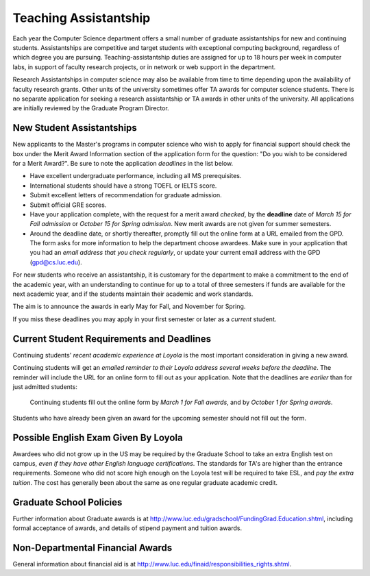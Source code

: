 .. index:: teaching assistantships
   merit awards

.. _teaching_assistantships:

Teaching Assistantship
===========================

Each year the Computer Science department offers a small number of graduate assistantships 
for new and continuing students. Assistantships are competitive and
target students with exceptional 
computing background, regardless of which degree you are pursuing.  
Teaching-assistantship duties are assigned for up to 18 hours per week 
in computer labs, in support of faculty research projects, 
or in network or web support in the department.

Research Assistantships in computer science may also be available from 
time to time depending upon the availability of faculty research grants. 
Other units of the university sometimes offer TA awards for computer 
science students. There is no separate application for seeking a research 
assistantship or TA awards in other units of the university. 
All applications are initially reviewed by the Graduate Program Director.

.. index:: deadline; merit award application

.. _new_student_merit:

New Student Assistantships
--------------------------

New applicants to the Master's programs in computer science who wish to apply 
for financial support should check the box under the Merit Award Information 
section of the application form for the question: 
"Do you wish to be considered for a Merit Award?".  
Be sure to note the application *deadlines* in the list below.  

* Have excellent undergraduate performance, including all MS prerequisites.
* International students should have a strong TOEFL or IELTS score.
* Submit excellent letters of recommendation for graduate admission.
* Submit official GRE scores.
* Have your application complete, with the request for a merit award *checked*,
  by the **deadline** date of *March 15 for Fall admission* or 
  *October 15 for Spring admission*.
  New merit awards are not given for summer semesters.
* Around  the deadline date, or shortly thereafter, promptly fill out the
  online form at a URL  
  emailed from the GPD. The form asks for more information
  to help the department choose awardees. Make sure in your application
  that you had an *email address that you check regularly*, or update
  your current email address with the GPD (gpd@cs.luc.edu).

For new students who receive an assistantship, it is customary for the department
to make a commitment to the end of the academic 
year, with an understanding to continue for up to a total of three semesters
if funds are available for the next academic year, and if the students 
maintain their academic and work standards.

The aim is to announce the awards in early May for Fall, and November for Spring.

If you miss these deadlines you may apply in your first semester or later 
as a *current* student.

Current Student Requirements and Deadlines
--------------------------------------------

Continuing students' 
*recent academic experience at Loyola* is
the most important consideration in giving a new award.  

Continuing students will get an 
*emailed reminder to their Loyola address several weeks before the deadline*.  The
reminder will include the URL for an online form to fill out as your application.
Note that the deadlines are *earlier* than for just admitted students:

  Continuing students fill out the online form by *March 1 for Fall awards*, 
  and by *October 1 for Spring awards*.

Students who have already been given an award for the upcoming semester should
not fill out the form.

Possible English Exam Given By Loyola
---------------------------------------

Awardees who did not grow up in the US may be required by the Graduate
School to take an extra English test on campus, 
*even if they have other English language certifications*.  
The standards for TA's are higher than the
entrance requirements.  Someone who did not score high enough on the Loyola
test will be required to take ESL, and *pay the extra tuition*.  The 
cost has generally been about the same as one regular graduate academic credit.

Graduate School Policies
---------------------------

Further information about Graduate awards is at
http://www.luc.edu/gradschool/FundingGrad.Education.shtml,
including formal acceptance of awards, and details of stipend payment
and tuition awards.

 
Non-Departmental Financial Awards
---------------------------------------------

General information about financial aid is at
http://www.luc.edu/finaid/responsibilities_rights.shtml.  

